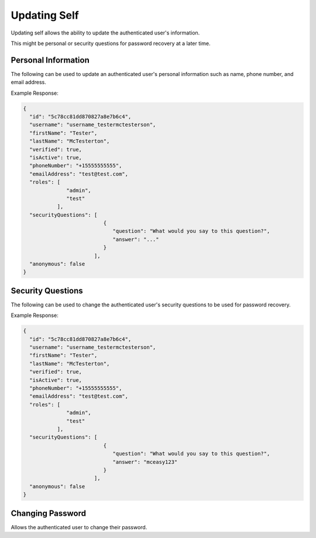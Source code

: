 .. role:: required

.. role:: type

.. |parameters| raw:: html

   <h4>Parameters</h4>
   
-------------
Updating Self
-------------

Updating self allows the ability to update the authenticated user's information.

This might be personal or security questions for password recovery at a later time.

^^^^^^^^^^^^^^^^^^^^
Personal Information
^^^^^^^^^^^^^^^^^^^^

The following can be used to update an authenticated user's personal information such as name, phone number, and email address.

.. tabs::

   .. group-tab:: REST
   
      .. code-block:: http
      
         PUT https://api.meshydb.com/{accountName}/users/me HTTP/1.1
         Authentication: Bearer {access_token}
         Content-Type: application/json
         
           {
             "firstName": "Tester",
             "lastName": "McTesterton",
             "phoneNumber": "+15555555555",
             "emailAddress": "test@test.com"
           }

      |parameters|
      
      accountName : :type:`string`, :required:`required`
         Indicates which account you are connecting for authentication.
      access_token : :type:`string`, :required:`required`
         Token identifying authorization with MeshyDB requested during `Generating Token <../authorization/generating_token.html#generating-token>`_.
      firstName : :type:`string`
         First name of authenticated user.
      lastName : :type:`string`
         Last name of authenticated user.
      phoneNumber : :type:`string`, :required:`required` *if using phone verification*
         Phone number of authenticated user.
      emailAddress : :type:`string`, :required:`required` *if using email verification*
         Email address of authenticated user.

   .. group-tab:: C#
   
      .. code-block:: c#
      
         var client = MeshyClient.Initialize(accountName, publicKey);
         var connection = await client.LoginAnonymouslyAsync(username);

         var user = new User();

         await connection.Users.UpdateUserAsync(id, user);

      |parameters|
      
      accountName  : :type:`string`, :required:`required`
         Indicates which account you are connecting for authentication.
      publicKey : :type:`string`, :required:`required`
         Public accessor for application.
      firstName : :type:`string`
         First name of authenticated user.
      lastName : :type:`string`
         Last name of authenticated user.
      phoneNumber : :type:`string`, :required:`required` *if using phone verification*
         Phone number of authenticated user.
      emailAddress : :type:`string`, :required:`required` *if using email verification*
         Email address of authenticated user.

   .. group-tab:: NodeJS
      
      .. code-block:: javascript
         
         var client = MeshyClient.initialize(accountName, publicKey);
         
         var anonymousUser = await client.registerAnonymousUser();

         var meshyConnection = await client.loginAnonymously(anonymousUser.username);

         var self = await meshyConnection.usersService.updateSelf({
                                                               firstName: firstName,
                                                               lastName: lastName,
                                                               phoneNumber: phoneNumber,
                                                               emailAddress: emailAddress
                                                            });
      
      |parameters|

      accountName  : :type:`string`, :required:`required`
         Indicates which account you are connecting for authentication.
      publicKey : :type:`string`, :required:`required`
         Public accessor for application.
      firstName : :type:`string`
         First name of authenticated user.
      lastName : :type:`string`
         Last name of authenticated user.
      phoneNumber : :type:`string`, :required:`required` *if using phone verification*
         Phone number of authenticated user.
      emailAddress : :type:`string`, :required:`required` *if using email verification*
         Email address of authenticated user.
         
Example Response:

.. code-block:: json

  {
    "id": "5c78cc81dd870827a8e7b6c4",
    "username": "username_testermctesterson",
    "firstName": "Tester",
    "lastName": "McTesterton",
    "verified": true,
    "isActive": true,
    "phoneNumber": "+15555555555",
    "emailAddress": "test@test.com",
    "roles": [
                "admin",
                "test"
             ],
    "securityQuestions": [
                            {
                               "question": "What would you say to this question?",
                               "answer": "..."
                            }
                         ],
    "anonymous": false
  }

^^^^^^^^^^^^^^^^^^
Security Questions
^^^^^^^^^^^^^^^^^^

The following can be used to change the authenticated user's security questions to be used for password recovery.

.. tabs::

   .. group-tab:: REST
   
      .. code-block:: http
      
         POST https://api.meshydb.com/{accountName}/users/me/questions HTTP/1.1
         Authentication: Bearer {access_token}
         Content-Type: application/json
         
           {
             "securityQuestions": [
                                    {
                                        "question": "What would you say to this question?",
                                        "answer": "..."
                                    }
                                  ]
           }

      |parameters|
      
      accountName : :type:`string`, :required:`required`
         Indicates which account you are connecting for authentication.
      access_token : :type:`string`, :required:`required`
         Token identifying authorization with MeshyDB requested during `Generating Token <../authorization/generating_token.html#generating-token>`_.
      securityQuestions : :type:`object[]`, :required:`required`
         New set of questions and answers for authenticated user in password recovery.

   .. group-tab:: C#
   
      .. code-block:: c#
      
         var client = MeshyClient.Initialize(accountName, publicKey);
         var connection = await client.LoginAnonymouslyAsync(username);

         var questions = new UserSecurityQuestionUpdate();

         questions.SecurityQuestions.Add(new SecurityQuestion(){
                                                                    Question = "What should this be?",
                                                                    Answer = "This seems like an ok example"
                                                               };

         await connection.Users.UpdateSecurityQuestions(id, user);

      |parameters|
      
      accountName  : :type:`string`, :required:`required`
         Indicates which account you are connecting for authentication.
      publicKey : :type:`string`, :required:`required`
         Public accessor for application.
      securityQuestions : :type:`object[]`, :required:`required`
         New set of questions and answers for authenticated user in password recovery.

   .. group-tab:: NodeJS
      
      .. code-block:: javascript
         
         var client = MeshyClient.initialize(accountName, publicKey);
         
         var meshyConnection = await client.login(username, password);
               
         await meshyConnection.usersService.updateSecurityQuestion({
                                                                     securityQuestions: securityQuestions
                                                                  }); 
      
      |parameters|

      accountName  : :type:`string`, :required:`required`
         Indicates which account you are connecting for authentication.
      publicKey : :type:`string`, :required:`required`
         Public accessor for application.
      securityQuestions : :type:`object[]`, :required:`required`
         Collection of questions and answers used for password recovery if question security is configured.
         
Example Response:

.. code-block:: json

  {
    "id": "5c78cc81dd870827a8e7b6c4",
    "username": "username_testermctesterson",
    "firstName": "Tester",
    "lastName": "McTesterton",
    "verified": true,
    "isActive": true,
    "phoneNumber": "+15555555555",
    "emailAddress": "test@test.com",
    "roles": [
                "admin",
                "test"
             ],
    "securityQuestions": [
                            {
                               "question": "What would you say to this question?",
                               "answer": "mceasy123"
                            }
                         ],
    "anonymous": false
  }

^^^^^^^^^^^^^^^^^
Changing Password
^^^^^^^^^^^^^^^^^
Allows the authenticated user to change their password.

.. tabs::

   .. group-tab:: REST
   
      .. code-block:: http
      
         POST https://api.meshydb.com/{accountName}/users/me/password HTTP/1.1
         Authentication: Bearer {access_token}
         Content-Type: application/json
         
           {
             "newPassword": "newPassword",
             "previousPassword": "previousPassword"
           }

      |parameters|
      
      accountName : :type:`string`, :required:`required`
         Indicates which account you are connecting for authentication.
      access_token: :type:`string`, :required:`required`
         Token identifying authorization with MeshyDB requested during `Generate Access Token <auth.html#generate-access-token>`_.
      previousPassword : :type:`string`, :required:`required`
        Previous user secret credentials for login.
      newPassword : :type:`string`, :required:`required`
        New user secret credentials for login.

   .. group-tab:: C#
   
      .. code-block:: c#
      
         var client = MeshyClient.Initialize(accountName, publicKey);
         var connection = await client.LoginWithPasswordAsync(username, password);

         await connection.UpdatePasswordAsync(previousPassword, newPassword);

      |parameters|
      
      accountName : :type:`string`, :required:`required`
         Indicates which account you are connecting for authentication.
      publicKey : :type:`string`, :required:`required`
         Public accessor for application.
      username : :type:`string`, :required:`required`
         Unique identifier for user or device.
      password : :type:`string`, :required:`required`
         User secret credentials for login. When anonymous it is static as nopassword.
      previousPassword : :type:`string`, :required:`required`
        Previous user secret credentials for login.
      newPassword : :type:`string`, :required:`required`
        New user secret credentials for login.


   .. group-tab:: NodeJS
      
      .. code-block:: javascript
         
         var client = MeshyClient.initialize(accountName, publicKey);
         
         var meshyConnection = await client.login(username, password);

         await meshyConnection.updatePassword(previousPassword, newPassword);
      
      |parameters|

      accountName : :type:`string`, :required:`required`
         Indicates which account you are connecting for authentication.
      publicKey : :type:`string`, :required:`required`
         Public accessor for application.
      username : :type:`string`, :required:`required`
         Unique identifier for user or device.
      password : :type:`string`, :required:`required`
         User secret credentials for login. When anonymous it is static as nopassword.
      previousPassword : :type:`string`, :required:`required`
        Previous user secret credentials for login.
      newPassword : :type:`string`, :required:`required`
        New user secret credentials for login.
